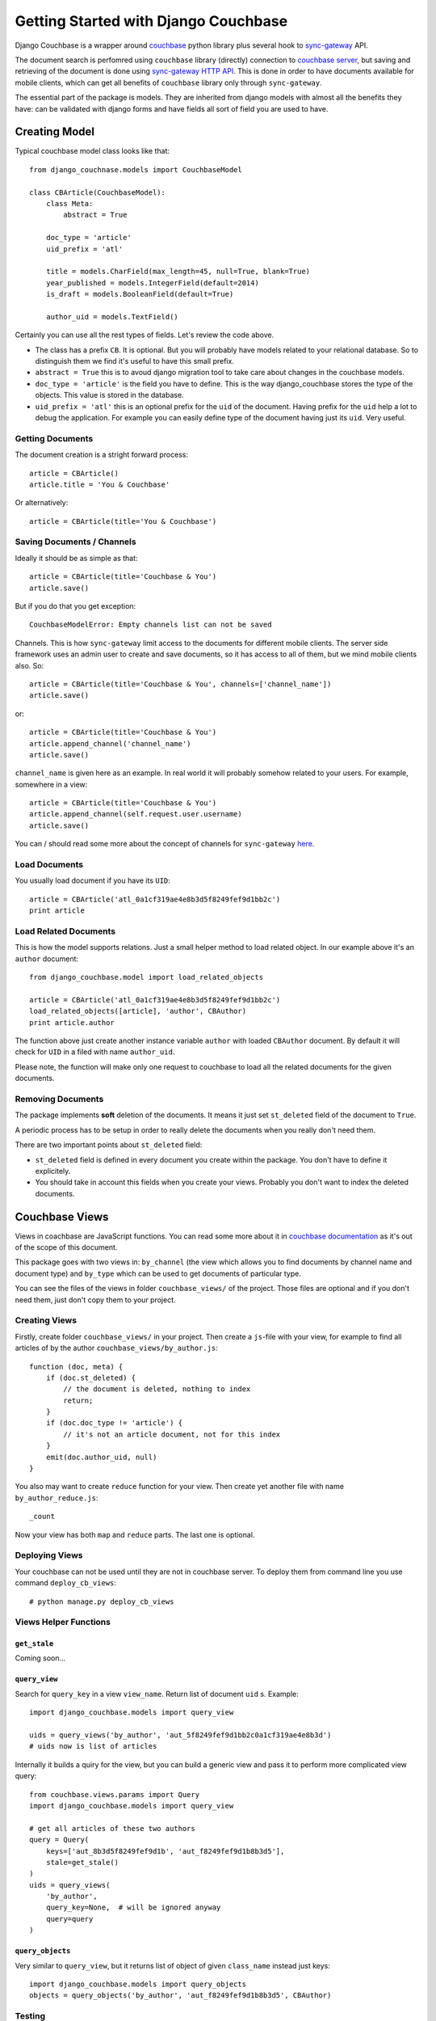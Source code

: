 .. _ref-tutorial:

=====================================
Getting Started with Django Couchbase
=====================================

Django Couchbase is a wrapper around `couchbase <https://pypi.python.org/pypi/couchbase>`_
python library plus several hook to
`sync-gateway <http://developer.couchbase.com/mobile/develop/references/sync-gateway/rest-api/index.html>`_ API.

The document search is perfomred using ``couchbase`` library (directly) connection
to `couchbase server <http://www.couchbase.com/>`_,
but saving and retrieving of the document is done using
`sync-gateway HTTP API <http://developer.couchbase.com/mobile/develop/references/sync-gateway/rest-api/index.html>`_. This is done in order to have documents available for mobile
clients, which can get all benefits of ``couchbase`` library only through ``sync-gateway``.

The essential part of the package is models. They are inherited from django models
with almost all the benefits they have: can be validated with django forms and have fields
all sort of field you are used to have.


Creating Model
==============

Typical couchbase model class looks like that::

    from django_couchnase.models import CouchbaseModel

    class CBArticle(CouchbaseModel):
        class Meta:
            abstract = True

        doc_type = 'article'
        uid_prefix = 'atl'

        title = models.CharField(max_length=45, null=True, blank=True)
        year_published = models.IntegerField(default=2014)
        is_draft = models.BooleanField(default=True)

        author_uid = models.TextField()

Certainly you can use all the rest types of fields. Let's review the code above.

* The class has a prefix ``CB``. It is optional. But you will probably have models
  related to your relational database. So to distinguish them we find it's useful
  to have this small prefix.
* ``abstract = True`` this is to avoud django migration tool to take care about
  changes in the couchbase models.
* ``doc_type = 'article'`` is the field you have to define. This is the way
  django_couchbase stores the type of the objects. This value is stored in the
  database.
* ``uid_prefix = 'atl'`` this is an optional prefix for the ``uid`` of the document.
  Having prefix for the ``uid`` help a lot to debug the application. For example you
  can easily define type of the document having just its ``uid``. Very useful.


Getting Documents
-----------------

The document creation is a stright forward process::

    article = CBArticle()
    article.title = 'You & Couchbase'

Or alternatively::

    article = CBArticle(title='You & Couchbase')


Saving Documents / Channels
---------------------------

Ideally it should be as simple as that::

    article = CBArticle(title='Couchbase & You')
    article.save()

But if you do that you get exception::

    CouchbaseModelError: Empty channels list can not be saved

Channels. This is how ``sync-gateway`` limit access to the documents
for different mobile clients. The server side
framework uses an admin user to create and save documents, so it has
access to all of them, but we mind mobile clients also. So::

    article = CBArticle(title='Couchbase & You', channels=['channel_name'])
    article.save()

or::

    article = CBArticle(title='Couchbase & You')
    article.append_channel('channel_name')
    article.save()

``channel_name`` is given here as an example. In real world it will
probably somehow related to your users. For example, somewhere in a view::

    article = CBArticle(title='Couchbase & You')
    article.append_channel(self.request.user.username)
    article.save()

You can / should read some more about the concept of channels for
``sync-gateway`` `here <http://developer.couchbase.com/mobile/develop/guides/sync-gateway/channels/index.html>`_.


Load Documents
--------------

You usually load document if you have its ``UID``::

    article = CBArticle('atl_0a1cf319ae4e8b3d5f8249fef9d1bb2c')
    print article


Load Related Documents
----------------------

This is how the model supports relations. Just a small helper method to load
related object. In our example above it's an ``author`` document::

    from django_couchbase.model import load_related_objects

    article = CBArticle('atl_0a1cf319ae4e8b3d5f8249fef9d1bb2c')
    load_related_objects([article], 'author', CBAuthor)
    print article.author

The function above just create another instance variable ``author`` with  loaded
``CBAuthor`` document. By default it will check for ``UID`` in a filed with name
``author_uid``.

Please note, the function will make only one request to couchbase to load all
the related documents for the given documents.


Removing Documents
------------------

The package implements **soft** deletion of the documents. It means
it just set ``st_deleted`` field of the document to ``True``.

A periodic process has to be setup in order to really delete the documents
when you really don't need them.

There are two important points about ``st_deleted`` field:

* ``st_deleted`` field is defined in every document you create within the package.
  You don't have to define it explicitely.
* You should take in account this fields when you create your views.
  Probably you don't want to index the deleted documents.


Couchbase Views
===============

Views in coachbase are JavaScript functions. You can read some more about it
in `couchbase documentation <http://docs.couchbase.com/admin/admin/Views/views-intro.html>`_
as it's out of the scope of this document.

This package goes with two views in: ``by_channel`` (the view which allows you
to find documents by channel name and document type) and ``by_type`` which
can be used to get documents of particular type.

You can see the files of the views in folder ``couchbase_views/`` of the project.
Those files are optional and if you don't need them, just don't copy them to your
project.


Creating Views
--------------

Firstly, create folder ``couchbase_views/`` in your project. Then create
a ``js``-file with your view, for example to find all articles of by the author
``couchbase_views/by_author.js``::

    function (doc, meta) {
        if (doc.st_deleted) {
            // the document is deleted, nothing to index
            return;
        }
        if (doc.doc_type != 'article') {
            // it's not an article document, not for this index
        }
        emit(doc.author_uid, null)
    }

You also may want to create ``reduce`` function for your view. Then create yet another
file with name ``by_author_reduce.js``::

    _count

Now your view has both ``map`` and ``reduce`` parts. The last one is optional.


Deploying Views
---------------

Your couchbase can not be used until they are not in couchbase server. To deploy them
from command line you use command ``deploy_cb_views``::

    # python manage.py deploy_cb_views


Views Helper Functions
----------------------

``get_stale``
~~~~~~~~~~~~~

.. method:: get_stale()

Coming soon...


``query_view``
~~~~~~~~~~~~~~

.. method:: query_view(view_name, query_key, query=None)

Search for ``query_key`` in a view ``view_name``. Return list of
document ``uid`` s. Example::

    import django_couchbase.models import query_view

    uids = query_views('by_author', 'aut_5f8249fef9d1bb2c0a1cf319ae4e8b3d')
    # uids now is list of articles


Internally it builds a quiry for the view, but you can build a generic view
and pass it to perform more complicated view query::

    from couchbase.views.params import Query
    import django_couchbase.models import query_view

    # get all articles of these two authors
    query = Query(
        keys=['aut_8b3d5f8249fef9d1b', 'aut_f8249fef9d1b8b3d5'],
        stale=get_stale()
    )
    uids = query_views(
        'by_author',
        query_key=None,  # will be ignored anyway
        query=query
    )


``query_objects``
~~~~~~~~~~~~~~~~~

.. method:: query_objects(view_name, query_key, class_name, query=None)

Very similar to ``query_view``, but it returns list of object of
given ``class_name`` instead just keys::

    import django_couchbase.models import query_objects
    objects = query_objects('by_author', 'aut_f8249fef9d1b8b3d5', CBAuthor)


Testing
-------

There are several helper functions which you could find useful
in your unit / intergration tests.

Coming soon...

When you write you tests you don't have to deploy the view to test database
every time. Instead you deploy them in ``setUp`` function of your test classes.
